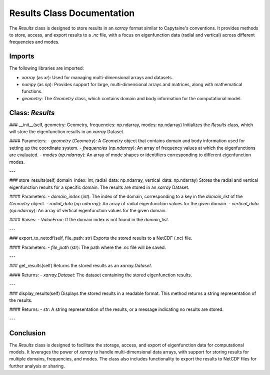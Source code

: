 Results Class Documentation
===========================

The `Results` class is designed to store results in an `xarray` format similar to Capytaine's conventions. It provides methods to store, access, and export results to a `.nc` file, with a focus on eigenfunction data (radial and vertical) across different frequencies and modes.

Imports
-------

The following libraries are imported:

- `xarray` (as `xr`): Used for managing multi-dimensional arrays and datasets.
- `numpy` (as `np`): Provides support for large, multi-dimensional arrays and matrices, along with mathematical functions.
- `geometry`: The `Geometry` class, which contains domain and body information for the computational model.

Class: `Results`
----------------

### __init__(self, geometry: Geometry, frequencies: np.ndarray, modes: np.ndarray)
Initializes the `Results` class, which will store the eigenfunction results in an `xarray` Dataset.

#### Parameters:
- `geometry` (`Geometry`): A `Geometry` object that contains domain and body information used for setting up the coordinate system.
- `frequencies` (`np.ndarray`): An array of frequency values at which the eigenfunctions are evaluated.
- `modes` (`np.ndarray`): An array of mode shapes or identifiers corresponding to different eigenfunction modes.

---

### store_results(self, domain_index: int, radial_data: np.ndarray, vertical_data: np.ndarray)
Stores the radial and vertical eigenfunction results for a specific domain. The results are stored in an `xarray` Dataset.

#### Parameters:
- `domain_index` (`int`): The index of the domain, corresponding to a key in the `domain_list` of the `Geometry` object.
- `radial_data` (`np.ndarray`): An array of radial eigenfunction values for the given domain.
- `vertical_data` (`np.ndarray`): An array of vertical eigenfunction values for the given domain.

#### Raises:
- `ValueError`: If the domain index is not found in the `domain_list`.

---

### export_to_netcdf(self, file_path: str)
Exports the stored results to a NetCDF (.nc) file.

#### Parameters:
- `file_path` (`str`): The path where the `.nc` file will be saved.

---

### get_results(self)
Returns the stored results as an `xarray.Dataset`.

#### Returns:
- `xarray.Dataset`: The dataset containing the stored eigenfunction results.

---

### display_results(self)
Displays the stored results in a readable format. This method returns a string representation of the results.

#### Returns:
- `str`: A string representation of the results, or a message indicating no results are stored.

---

Conclusion
----------

The `Results` class is designed to facilitate the storage, access, and export of eigenfunction data for computational models. It leverages the power of `xarray` to handle multi-dimensional data arrays, with support for storing results for multiple domains, frequencies, and modes. The class also includes functionality to export the results to NetCDF files for further analysis or sharing.
